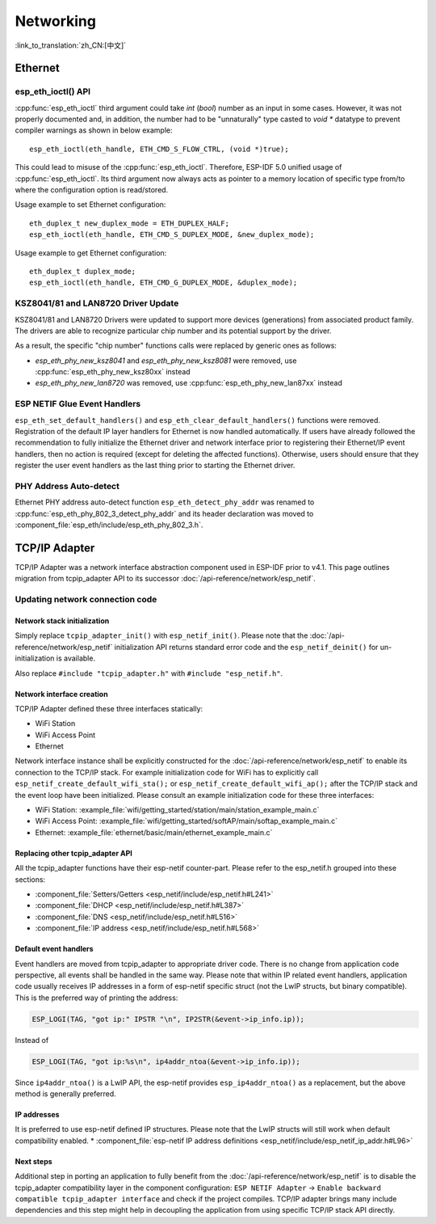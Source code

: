 Networking
===========

:link_to_translation:`zh_CN:[中文]`

Ethernet
**********

esp_eth_ioctl() API
-------------------
:cpp:func:`esp_eth_ioctl` third argument could take `int` (`bool`) number as an input in some cases. However, it was not properly documented and, in addition, the number had to be "unnaturally" type casted to `void *` datatype to prevent compiler warnings as shown in below example:

.. highlight:: c

::

    esp_eth_ioctl(eth_handle, ETH_CMD_S_FLOW_CTRL, (void *)true);


This could lead to misuse of the :cpp:func:`esp_eth_ioctl`. Therefore, ESP-IDF 5.0 unified usage of :cpp:func:`esp_eth_ioctl`. Its third argument now always acts as pointer to a memory location of specific type from/to where the configuration option is read/stored.

Usage example to set Ethernet configuration:

.. highlight:: c

::

    eth_duplex_t new_duplex_mode = ETH_DUPLEX_HALF;
    esp_eth_ioctl(eth_handle, ETH_CMD_S_DUPLEX_MODE, &new_duplex_mode);

Usage example to get Ethernet configuration:

.. highlight:: c

::

    eth_duplex_t duplex_mode;
    esp_eth_ioctl(eth_handle, ETH_CMD_G_DUPLEX_MODE, &duplex_mode);


KSZ8041/81 and LAN8720 Driver Update
------------------------------------
KSZ8041/81 and LAN8720 Drivers were updated to support more devices (generations) from associated product family. The drivers are able to recognize particular chip number and its potential support by the driver.

As a result, the specific "chip number" functions calls were replaced by generic ones as follows:

* `esp_eth_phy_new_ksz8041` and `esp_eth_phy_new_ksz8081` were removed, use :cpp:func:`esp_eth_phy_new_ksz80xx` instead
* `esp_eth_phy_new_lan8720` was removed, use :cpp:func:`esp_eth_phy_new_lan87xx` instead


ESP NETIF Glue Event Handlers
-----------------------------
``esp_eth_set_default_handlers()`` and ``esp_eth_clear_default_handlers()`` functions were removed. Registration of the default IP layer handlers for Ethernet is now handled automatically. If users have already followed the recommendation to fully initialize the Ethernet driver and network interface prior to registering their Ethernet/IP event handlers, then no action is required (except for deleting the affected functions). Otherwise, users should ensure that they register the user event handlers as the last thing prior to starting the Ethernet driver.

PHY Address Auto-detect
-----------------------
Ethernet PHY address auto-detect function ``esp_eth_detect_phy_addr`` was renamed to :cpp:func:`esp_eth_phy_802_3_detect_phy_addr` and its header declaration was moved to :component_file:`esp_eth/include/esp_eth_phy_802_3.h`.


TCP/IP Adapter
*****************

TCP/IP Adapter was a network interface abstraction component used in ESP-IDF prior to v4.1. This page outlines migration from tcpip_adapter API to its successor :doc:`/api-reference/network/esp_netif`.


Updating network connection code
--------------------------------


Network stack initialization
^^^^^^^^^^^^^^^^^^^^^^^^^^^^

Simply replace ``tcpip_adapter_init()`` with ``esp_netif_init()``. Please note that the :doc:`/api-reference/network/esp_netif` initialization API returns standard error code and the ``esp_netif_deinit()`` for un-initialization is available.

Also replace ``#include "tcpip_adapter.h"`` with ``#include "esp_netif.h"``.


Network interface creation
^^^^^^^^^^^^^^^^^^^^^^^^^^

TCP/IP Adapter defined these three interfaces statically:

- WiFi Station
- WiFi Access Point
- Ethernet

Network interface instance shall be explicitly constructed for the :doc:`/api-reference/network/esp_netif` to enable its connection to the TCP/IP stack.
For example initialization code for WiFi has to explicitly call ``esp_netif_create_default_wifi_sta();`` or ``esp_netif_create_default_wifi_ap();`` after the TCP/IP stack and the event loop have been initialized.
Please consult an example initialization code for these three interfaces:

- WiFi Station: :example_file:`wifi/getting_started/station/main/station_example_main.c`
- WiFi Access Point: :example_file:`wifi/getting_started/softAP/main/softap_example_main.c`
- Ethernet: :example_file:`ethernet/basic/main/ethernet_example_main.c`


Replacing other tcpip_adapter API
^^^^^^^^^^^^^^^^^^^^^^^^^^^^^^^^^

All the tcpip_adapter functions have their esp-netif counter-part. Please refer to the esp_netif.h grouped into these sections:

*  :component_file:`Setters/Getters <esp_netif/include/esp_netif.h#L241>`
*  :component_file:`DHCP <esp_netif/include/esp_netif.h#L387>`
*  :component_file:`DNS <esp_netif/include/esp_netif.h#L516>`
*  :component_file:`IP address <esp_netif/include/esp_netif.h#L568>`


Default event handlers
^^^^^^^^^^^^^^^^^^^^^^

Event handlers are moved from tcpip_adapter to appropriate driver code. There is no change from application code perspective, all events shall be handled in the same way.
Please note that within IP related event handlers, application code usually receives IP addresses in a form of esp-netif specific struct (not the LwIP structs, but binary compatible).
This is the preferred way of printing the address:

.. code-block:: c

           ESP_LOGI(TAG, "got ip:" IPSTR "\n", IP2STR(&event->ip_info.ip));

Instead of

.. code-block:: c

           ESP_LOGI(TAG, "got ip:%s\n", ip4addr_ntoa(&event->ip_info.ip));

Since ``ip4addr_ntoa()`` is a LwIP API, the esp-netif provides ``esp_ip4addr_ntoa()`` as a replacement, but the above method is generally preferred.


IP addresses
^^^^^^^^^^^^

It is preferred to use esp-netif defined IP structures. Please note that the LwIP structs will still work when default compatibility enabled.
*  :component_file:`esp-netif IP address definitions <esp_netif/include/esp_netif_ip_addr.h#L96>`


Next steps
^^^^^^^^^^

Additional step in porting an application to fully benefit from the :doc:`/api-reference/network/esp_netif` is to disable the tcpip_adapter compatibility layer in the component configuration:
``ESP NETIF Adapter`` -> ``Enable backward compatible tcpip_adapter interface`` and check if the project compiles.
TCP/IP adapter brings many include dependencies and this step might help in decoupling the application from using specific TCP/IP stack API directly.
